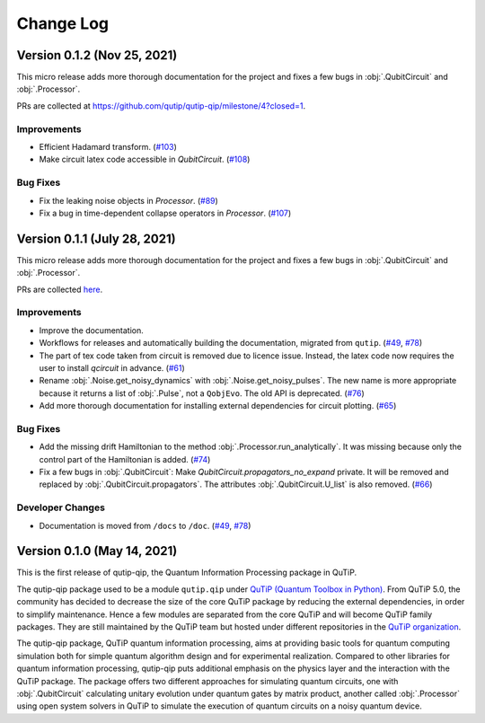 .. _changelog:

**********
Change Log
**********

Version 0.1.2 (Nov 25, 2021)
++++++++++++++++++++++++++++
This micro release adds more thorough documentation for the project and fixes a few bugs in :obj:`.QubitCircuit` and :obj:`.Processor`.

PRs are collected at `https://github.com/qutip/qutip-qip/milestone/4?closed=1 <https://github.com/qutip/qutip-qip/milestone/4?closed=1>`_.

Improvements
------------
-  Efficient Hadamard transform. (`#103 <https://github.com/qutip/qutip-qip/pull/103>`_)
-  Make circuit latex code accessible in `QubitCircuit`. (`#108 <https://github.com/qutip/qutip-qip/pull/108>`_)


Bug Fixes
----------
-  Fix the leaking noise objects in `Processor`. (`#89 <https://github.com/qutip/qutip-qip/pull/89>`_)
-  Fix a bug in time-dependent collapse operators in  `Processor`. (`#107 <https://github.com/qutip/qutip-qip/pull/107>`_)


Version 0.1.1 (July 28, 2021)
+++++++++++++++++++++++++++++

This micro release adds more thorough documentation for the project and fixes a few bugs in :obj:`.QubitCircuit` and :obj:`.Processor`.

PRs are collected `here <https://github.com/qutip/qutip-qip/milestone/2?closed=1>`_.

Improvements
------------
-  Improve the documentation.
-  Workflows for releases and automatically building the documentation, migrated from ``qutip``. (`#49 <https://github.com/qutip/qutip-qip/pull/49>`_, `#78 <https://github.com/qutip/qutip-qip/pull/78>`_)
-  The part of tex code taken from circuit is removed due to licence issue. Instead, the latex code now requires the user to install `qcircuit` in advance. (`#61 <https://github.com/qutip/qutip-qip/pull/61>`_)
-  Rename :obj:`.Noise.get_noisy_dynamics` with :obj:`.Noise.get_noisy_pulses`. The new name is more appropriate because it returns a list of :obj:`.Pulse`, not a ``QobjEvo``. The old API is deprecated. (`#76 <https://github.com/qutip/qutip-qip/pull/76>`_)
-  Add more thorough documentation for installing external dependencies for circuit plotting. (`#65 <https://github.com/qutip/qutip-qip/pull/65>`_)

Bug Fixes
---------
-  Add the missing drift Hamiltonian to the method :obj:`.Processor.run_analytically`. It was missing because only the control part of the Hamiltonian is added. (`#74 <https://github.com/qutip/qutip-qip/pull/74>`_)
-  Fix a few bugs in :obj:`.QubitCircuit`: Make `QubitCircuit.propagators_no_expand` private. It will be removed and replaced by :obj:`.QubitCircuit.propagators`. The attributes :obj:`.QubitCircuit.U_list` is also removed. (`#66 <https://github.com/qutip/qutip-qip/pull/66>`_)

Developer Changes
-----------------
-  Documentation is moved from ``/docs`` to ``/doc``. (`#49 <https://github.com/qutip/qutip-qip/pull/49>`_, `#78 <https://github.com/qutip/qutip-qip/pull/78>`_)


Version 0.1.0 (May 14, 2021)
++++++++++++++++++++++++++++

This is the first release of qutip-qip, the Quantum Information Processing package in QuTiP.

The qutip-qip package used to be a module ``qutip.qip`` under `QuTiP (Quantum Toolbox in Python) <http://qutip.org/index.html>`_. From QuTiP 5.0, the community has decided to decrease the size of the core QuTiP package by reducing the external dependencies, in order to simplify maintenance. Hence a few modules are separated from the core QuTiP and will become QuTiP family packages. They are still maintained by the QuTiP team but hosted under different repositories in the `QuTiP organization <https://github.com/qutip>`_.

The qutip-qip package, QuTiP quantum information processing, aims at providing basic tools for quantum computing simulation both for simple quantum algorithm design and for experimental realization. Compared to other libraries for quantum information processing, qutip-qip puts additional emphasis on the physics layer and the interaction with the QuTiP package. The package offers two different approaches for simulating quantum circuits, one with :obj:`.QubitCircuit` calculating unitary evolution under quantum gates by matrix product, another called :obj:`.Processor` using open system solvers in QuTiP to simulate the execution of quantum circuits on a noisy quantum device.
